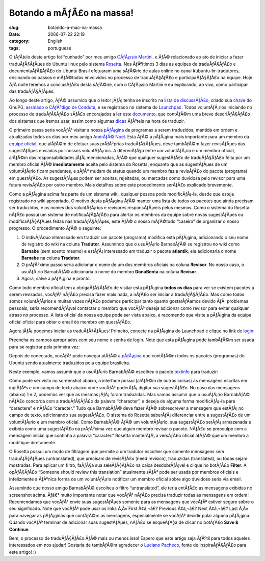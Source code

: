 Botando a mÃƒÂ£o na massa!
##############################
:slug: botando-a-mao-na-massa
:date: 2006-07-22 22:19
:category: English
:tags: portuguese

O tÃƒÂ­tulo deste artigo foi “cunhado” por meu amigo `CÃƒÂ¡ssio
Martini <http://wiki.ubuntubrasil.org/CassioMartini>`__, e ÃƒÂ©
relacionado ao ato de iniciar a fazer traduÃƒÂ§ÃƒÂµes do Ubuntu linux
pelo sistema `Rosetta <https://launchpad.net/Rosetta>`__. Nos ÃƒÂºltimos
3 dias as equipes de traduÃƒÂ§ÃƒÂ£o e documentaÃƒÂ§ÃƒÂ£o do Ubuntu
Brasil efetuaram uma sÃƒÂ©rie de aulas online no canal
#ubuntu-br-tradutores, ensinando os passos e mÃƒÂ©todos envolvidos no
processo de traduÃƒÂ§ÃƒÂ£o e participaÃƒÂ§ÃƒÂ£o na equipe. Hoje ÃƒÂ 
noite teremos a conclusÃƒÂ£o desta sÃƒÂ©rie, com o CÃƒÂ¡ssio Martini e
eu explicando, ao vivo, como participar das traduÃƒÂ§ÃƒÂµes.

Ao longo deste artigo, ÃƒÂ© assumido que o leitor jÃƒÂ¡ tenha se
inscrito na `lista de
discussÃƒÂ£o <http://listas.ubuntubrasil.org/mailman/listinfo/tradutores>`__,
criado sua `chave <http://wiki.ubuntubrasil.org/GnuPG>`__ do GnuPG,
`assinado <http://wiki.ubuntubrasil.org/AssinarCodigoDeConduta>`__ o
`CÃƒÂ³digo de Conduta <http://wiki.ubuntubrasil.org/CodigoDeConduta>`__,
e se registrado no sistema do `Launchpad <https://launchpad.net/>`__.
Todos voluntÃƒÂ¡rios iniciando no processo de traduÃƒÂ§ÃƒÂ£o sÃƒÂ£o
encorajados a ler este
`documento <http://wiki.ubuntubrasil.org/l10n>`__, que contÃƒÂ©m uma
breve descriÃƒÂ§ÃƒÂ£o dos sistemas que iremos usar, assim como algumas
`dicas <http://wiki.ubuntubrasil.org/l10n/BoasPraticas>`__ ÃƒÂºteis na
hora de traduzir.

O primeiro passa seria vocÃƒÂª visitar a nossa
`pÃƒÂ¡gina <http://wiki.ubuntubrasil.org/EdgyPacotes>`__ de programas a
serem traduzidos, mantida em ordem e atualizadas todos os dias por meu
amigo `AndrÃƒÂ© Noel <http://drenoel.wordpress.com/>`__. Esta ÃƒÂ© a
pÃƒÂ¡gina mais importante para um membro da `equipe
oficial <https://launchpad.net/people/ubuntu-l10n-pt-br>`__, que alÃƒÂ©m
de efetuar suas prÃƒÂ³prias traduÃƒÂ§ÃƒÂµes, deve tambÃƒÂ©m fazer
revisÃƒÂµes das sugestÃƒÂµes enviadas por nossos voluntÃƒÂ¡rios. A
diferenÃƒÂ§a entre um voluntÃƒÂ¡rio e um membro oficial, alÃƒÂ©m das
responsabilidades jÃƒÂ¡ mencionadas, ÃƒÂ© que qualquer sugestÃƒÂ£o de
traduÃƒÂ§ÃƒÂ£o feita por um membro oficial ÃƒÂ© **imediatamente** aceita
pelo sistema do Rosetta, enquanto que as sugestÃƒÂµes de um
voluntÃƒÂ¡rio ficam pendentes, e sÃƒÂ³ mudam de status quando um membro
faz a revisÃƒÂ£o do pacote (programa) em questÃƒÂ£o. As sugestÃƒÂµes
podem ser aceitas, rejeitadas, ou marcadas como duvidosa pelo revisor
para uma futura revisÃƒÂ£o por outro membro. Mais detalhes sobre este
procedimento serÃƒÂ£o explicado brevemente.

|image0|

Como a pÃƒÂ¡gina acima faz parte de um sistema wiki, qualquer pessoa
pode modificÃƒÂ¡-la, desde que esteja registrado no wiki apropriado. O
motivo desta pÃƒÂ¡gina ÃƒÂ© manter uma lista de todos os pacotes que
ainda precisam ser traduzidos, e os nomes dos voluntÃƒÂ¡rios e revisores
responsÃƒÂ¡veis pelos mesmos. Como o sistema do Rosetta nÃƒÂ£o possui um
sistema de notificaÃƒÂ§ÃƒÂ£o para alertar os membros da equipe sobre
novas sugestÃƒÂµes ou modificaÃƒÂ§ÃƒÂµes feitas nas traduÃƒÂ§ÃƒÂµes,
este ÃƒÂ© o nosso mÃƒÂ©todo “caseiro” de organizar o nosso progresso. O
procedimento ÃƒÂ© o seguinte:

#. O indivÃƒÂ­duo interessado em traduzir um pacote (programa) modifica
   esta pÃƒÂ¡gina, adicionando o seu nome de registro do wiki na coluna
   **Tradutor**. Assumindo que o usuÃƒÂ¡rio BarnabÃƒÂ© se registrou no
   wiki como **Barnabe** (sem acento mesmo) e estÃƒÂ¡ interessado em
   traduzir o pacote **atlantik**, ele adicionaria o nome **Barnabe** na
   coluna **Tradutor**.
#. O prÃƒÂ³ximo passo seria adicionar o nome de um dos membros oficiais
   na coluna **Revisor**. No nosso caso, o usuÃƒÂ¡rio BarnabÃƒÂ©
   adicionaria o nome do membro **DonaBenta** na coluna **Revisor**.
#. Agora, salve a pÃƒÂ¡gina e pronto.

Como todo membro oficial tem a obrigaÃƒÂ§ÃƒÂ£o de visitar esta pÃƒÂ¡gina
**todos os dias** para ver se existem pacotes a serem revisados, vocÃƒÂª
nÃƒÂ£o precisa fazer mais nada, a nÃƒÂ£o ser iniciar a traduÃƒÂ§ÃƒÂ£o.
Mas como todos somos voluntÃƒÂ¡rios e muitas vezes nÃƒÂ£o podemos
participar tanto quanto gostarÃƒÂ­amos devido ÃƒÂ  problemas pessoais,
seria recomendÃƒÂ¡vel contactar o membro que vocÃƒÂª deseja adicionar
como revisor para evitar qualquer atraso no processo. A lista oficial da
nossa equipe pode ser vista abaixo, e recomendo que visite a pÃƒÂ¡gina
da equipe oficial oficial para obter o email do membro em questÃƒÂ£o.

|image1|

Agora jÃƒÂ¡ podemos iniciar as traduÃƒÂ§ÃƒÂµes! Primeiro, conecte na
pÃƒÂ¡gina do Launchpad e clique no link de
`login <https://launchpad.net/+login>`__:

|image2|

Preencha os campos apropriados com seu nome e senha de login. Note que
esta pÃƒÂ¡gina pode tambÃƒÂ©m ser usada para se registrar pela primeira
vez:

|image3|

Depois de conectado, vocÃƒÂª pode navegar atÃƒÂ© a
`pÃƒÂ¡gina <https://launchpad.net/distros/ubuntu/dapper/+lang/pt_BR/+index?start=0&batch=2000>`__
que contÃƒÂ©m todos os pacotes (programas) do Ubuntu sendo atualmente
traduzidos pela equipe brasileira.

|image4|

Neste exemplo, vamos assumir que o usuÃƒÂ¡rio BarnabÃƒÂ© escolheu o
pacote
`textinfo <https://launchpad.net/distros/ubuntu/dapper/+source/tetex-bin/+pots/textinfo/pt_BR/+translate>`__
para traduzir:

|image5|

Como pode ser visto no screenshot abaixo, a interface possui (alÃƒÂ©m de
outras coisas) as mensagens escritas em inglÃƒÂªs e um campo de texto
abaixo onde vocÃƒÂª poderÃƒÂ¡ digitar sua sugestÃƒÂ£o. No caso das
mensagens (abaixo) 1 e 2, podemos ver que as mesmas jÃƒÂ¡ foram
traduzidas. Mas vamos assumir que o usuÃƒÂ¡rio BarnabÃƒÂ© nÃƒÂ£o
concorda com a traduÃƒÂ§ÃƒÂ£o da palavra “character”, e deseja de alguma
forma modificÃƒÂ¡-la para “caractere” e nÃƒÂ£o “caracter.” Tudo que
BarnabÃƒÂ© deve fazer ÃƒÂ© sobrescrever a mensagem que estÃƒÂ¡ no campo
de texto, adicionando sua sugestÃƒÂ£o. O sistema do Rosetta
saberÃƒÂ¡ diferenciar entre a sugestÃƒÂ£o de um voluntÃƒÂ¡rio e um
membro oficial. Como BarnabÃƒÂ© ÃƒÂ© um voluntÃƒÂ¡rio, sua sugestÃƒÂ£o
serÃƒÂ¡ armazenada e exibida como uma sugestÃƒÂ£o na prÃƒÂ³xima vez que
algum membro revisar o pacote. NÃƒÂ£o se preoculpe com a mensagem
inicial que continha a palavra “caracter.” Rosetta manterÃƒÂ¡ a
versÃƒÂ£o oficial atÃƒÂ© que um membro a modifique diretamente. |image6|

O Rosetta possui um modo de filtragem que permite a um tradutor escolher
que somente mensagens sem traduÃƒÂ§ÃƒÂµes (untranslated), que precisam
de revisÃƒÂ£o (need revision), traduzidas (translated), ou todas sejam
mostradas. Para aplicar um filtro, faÃƒÂ§a sua seleÃƒÂ§ÃƒÂ£o na caixa
desdobrÃƒÂ¡vel e clique no botÃƒÂ£o **Filter**. A opÃƒÂ§ÃƒÂ£o “Someone
should review this translation” atualmente sÃƒÂ³ pode ser usada por
membros oficiais e infelizmente a ÃƒÂºnica forma de um voluntÃƒÂ¡rio
notificar um membro oficial sobre algo duvidoso seria via email.

|image7|

Assumindo que nosso amigo BarnabÃƒÂ© escolheu o filtro “untranslated”,
ele teria entÃƒÂ£o as mensagens exibidas no screenshot acima. Ãƒâ€°
muito importante notar que vocÃƒÂª nÃƒÂ£o precisa traduzir todas as
mensagens em ordem! Recomendamos que vocÃƒÂª envie suas sugestÃƒÂµes
somente para as mensagens que vocÃƒÂª estiver seguro sobre o seu
significado. Note que vocÃƒÂª pode usar os links Ã‚Â« First Ã¢â‚¬â€?
Previous Ã¢â‚¬â€? Next Ã¢â‚¬â€? Last Ã‚Â» para navegar as pÃƒÂ¡ginas que
contÃƒÂ©m as mensagens, especialmente se vocÃƒÂª decidir pular alguma
pÃƒÂ¡gina. Quando vocÃƒÂª terminar de adicionar suas sugestÃƒÂµes,
nÃƒÂ£o se esqueÃƒÂ§a de clicar no botÃƒÂ£o **Save & Continue**.

|image8|

Bem, o processo de traduÃƒÂ§ÃƒÂ£o ÃƒÂ© mais ou menos isso! Espero que
este artigo seja ÃƒÂºtil para todos aqueles interessados em nos ajudar!
Gostaria de tambÃƒÂ©m agradecer o `Luciano
Pacheco <http://lucmult.blogspot.com/>`__, fonte de inspiraÃƒÂ§ÃƒÂ£o
para este artigo! :)

.. |image0| image:: http://static.flickr.com/73/195665080_d86cbb0d5c.jpg
.. |image1| image:: http://static.flickr.com/72/195137463_7475bea0ff.jpg
.. |image2| image:: http://static.flickr.com/75/195136755_5513a7a407.jpg
.. |image3| image:: http://static.flickr.com/66/195136756_72f5672c99.jpg
.. |image4| image:: http://static.flickr.com/73/195136757_adae63dd40.jpg
.. |image5| image:: http://static.flickr.com/61/195136758_5a87eee492.jpg
.. |image6| image:: http://static.flickr.com/76/195137461_472c9abbcb.jpg
.. |image7| image:: http://static.flickr.com/73/195697205_56af3e1ac8.jpg
.. |image8| image:: http://static.flickr.com/76/195136759_d9bdb1c908.jpg
